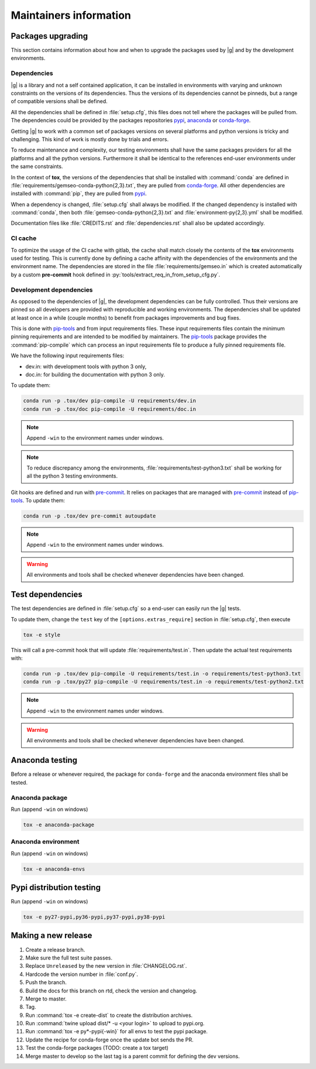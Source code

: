 ..
   Copyright 2021 IRT Saint Exupéry, https://www.irt-saintexupery.com

   This work is licensed under the Creative Commons Attribution-ShareAlike 4.0
   International License. To view a copy of this license, visit
   http://creativecommons.org/licenses/by-sa/4.0/ or send a letter to Creative
   Commons, PO Box 1866, Mountain View, CA 94042, USA.

.. _pypi: https://pypi.org
.. _anaconda: https://anaconda.org
.. _conda-forge: https://conda-forge.org
.. _pip-tools: https://github.com/jazzband/pip-tools
.. _pre-commit: https://pre-commit.com

Maintainers information
=======================

Packages upgrading
------------------

This section contains information about how and when to upgrade
the packages used by |g| and by the development environments.

Dependencies
~~~~~~~~~~~~

|g| is a library
and not a self contained application,
it can be installed in environments
with varying and unknown constraints
on the versions of its dependencies.
Thus the versions of its dependencies cannot be pinned\s,
but a range of compatible versions shall be defined.

All the dependencies shall be defined in :file:`setup.cfg`,
this files does not tell where the packages will be pulled from.
The dependencies could be provided by the packages repositories
`pypi`_, `anaconda`_ or `conda-forge`_.

Getting |g| to work with
a common set of packages versions on several platforms
and python versions is tricky and challenging.
This kind of work is mostly done by trials and errors.

To reduce maintenance and complexity,
our testing environments shall have the same packages providers
for all the platforms and all the python versions.
Furthermore it shall be identical to
the references end-user environments
under the same constraints.

In the context of **tox**,
the versions of the dependencies
that shall be installed with :command:`conda`
are defined in :file:`requirements/gemseo-conda-python{2,3}.txt`,
they are pulled from `conda-forge`_.
All other dependencies are installed with :command:`pip`,
they are pulled from `pypi`_.

When a dependency is changed,
:file:`setup.cfg` shall always be modified.
If the changed dependency is installed with :command:`conda`,
then both :file:`gemseo-conda-python{2,3}.txt`
and :file:`environment-py{2,3}.yml` shall be modified.

Documentation files like :file:`CREDITS.rst`
and :file:`dependencies.rst` shall also be updated accordingly.

CI cache
~~~~~~~~

To optimize the usage of the CI cache with gitlab,
the cache shall match closely the contents of the **tox** environments used for testing.
This is currently done by defining a cache affinity with
the dependencies of the environments and the environment name.
The dependencies are stored in the file
:file:`requirements/gemseo.in` which is created automatically by a custom
**pre-commit** hook defined in
:py:`tools/extract_req_in_from_setup_cfg.py`.

Development dependencies
~~~~~~~~~~~~~~~~~~~~~~~~

As opposed to the dependencies of |g|,
the development dependencies can be fully controlled.
Thus their versions are pinned
so all developers are provided
with reproducible and working environments.
The dependencies shall be updated
at least once in a while (couple months)
to benefit from packages improvements and bug fixes.

This is done with `pip-tools`_
and from input requirements files.
These input requirements files contain
the minimum pinning requirements
and are intended to be modified by maintainers.
The `pip-tools`_ package provides the :command:`pip-compile`
which can process an input requirements file
to produce a fully pinned requirements file.

We have the following input requirements files:

- dev.in: with development tools with python 3 only,
- doc.in: for building the documentation with python 3 only.

To update them:

.. code-block:: shell

   conda run -p .tox/dev pip-compile -U requirements/dev.in
   conda run -p .tox/doc pip-compile -U requirements/doc.in

.. note::

    Append ``-win`` to the environment names under windows.

.. note::

   To reduce discrepancy among the environments,
   :file:`requirements/test-python3.txt`
   shall be working for all the python 3 testing environments.

Git hooks are defined and run with `pre-commit`_.
It relies on packages that are managed
with `pre-commit`_ instead of `pip-tools`_.
To update them:

.. code-block:: shell

   conda run -p .tox/dev pre-commit autoupdate

.. note::

    Append ``-win`` to the environment names under windows.

.. warning::

   All environments and tools shall be checked
   whenever dependencies have been changed.

Test dependencies
-----------------

The test dependencies are defined in :file:`setup.cfg`
so a end-user can easily run the |g| tests.

To update them,
change the ``test`` key of the
``[options.extras_require]`` section
in :file:`setup.cfg`,
then execute

.. code-block:: shell

    tox -e style

This will call a pre-commit hook that will update
:file:`requirements/test.in`.
Then update the actual test requirements with:

.. code-block:: shell

   conda run -p .tox/dev pip-compile -U requirements/test.in -o requirements/test-python3.txt
   conda run -p .tox/py27 pip-compile -U requirements/test.in -o requirements/test-python2.txt

.. note::

    Append ``-win`` to the environment names under windows.

.. warning::

   All environments and tools shall be checked
   whenever dependencies have been changed.

Anaconda testing
----------------

Before a release or whenever required,
the package for ``conda-forge``
and the anaconda environment files
shall be tested.

Anaconda package
~~~~~~~~~~~~~~~~

Run (append ``-win`` on windows)

.. code-block:: shell

   tox -e anaconda-package

Anaconda environment
~~~~~~~~~~~~~~~~~~~~

Run (append ``-win`` on windows)

.. code-block:: shell

   tox -e anaconda-envs

Pypi distribution testing
-------------------------

Run (append ``-win`` on windows)

.. code-block:: shell

   tox -e py27-pypi,py36-pypi,py37-pypi,py38-pypi

Making a new release
--------------------

#. Create a release branch.
#. Make sure the full test suite passes.
#. Replace ``Unreleased`` by the new version in :file:`CHANGELOG.rst`.
#. Hardcode the version number in :file:`conf.py`.
#. Push the branch.
#. Build the docs for this branch on rtd, check the version and changelog.
#. Merge to master.
#. Tag.
#. Run :command:`tox -e create-dist` to create the distribution archives.
#. Run :command:`twine upload dist/* -u <your login>` to upload to pypi.org.
#. Run :command:`tox -e py*-pypi{-win}` for all envs to test the pypi package.
#. Update the recipe for conda-forge once the update bot sends the PR.
#. Test the conda-forge packages (TODO: create a tox target)
#. Merge master to develop so the last tag is a parent commit for defining the dev versions.

